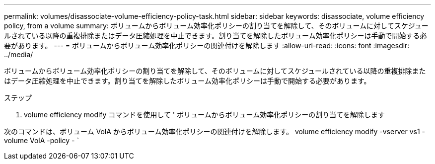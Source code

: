 ---
permalink: volumes/disassociate-volume-efficiency-policy-task.html 
sidebar: sidebar 
keywords: disassociate, volume efficiency policy, from a volume 
summary: ボリュームからボリューム効率化ポリシーの割り当てを解除して、そのボリュームに対してスケジュールされている以降の重複排除またはデータ圧縮処理を中止できます。割り当てを解除したボリューム効率化ポリシーは手動で開始する必要があります。 
---
= ボリュームからボリューム効率化ポリシーの関連付けを解除します
:allow-uri-read: 
:icons: font
:imagesdir: ../media/


[role="lead"]
ボリュームからボリューム効率化ポリシーの割り当てを解除して、そのボリュームに対してスケジュールされている以降の重複排除またはデータ圧縮処理を中止できます。割り当てを解除したボリューム効率化ポリシーは手動で開始する必要があります。

.ステップ
. volume efficiency modify コマンドを使用して ' ボリュームからボリューム効率化ポリシーの割り当てを解除します


次のコマンドは、ボリューム VolA からボリューム効率化ポリシーの関連付けを解除します。 volume efficiency modify -vserver vs1 -volume VolA -policy - `
